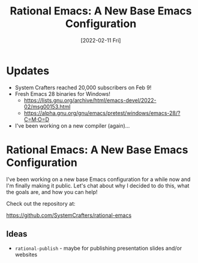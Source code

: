 #+title: Rational Emacs: A New Base Emacs Configuration
#+date: [2022-02-11 Fri]
#+video: uB8McDsRyXY

* Updates

- System Crafters reached 20,000 subscribers on Feb 9!
- Fresh Emacs 28 binaries for Windows!
  - https://lists.gnu.org/archive/html/emacs-devel/2022-02/msg00153.html
  - https://alpha.gnu.org/gnu/emacs/pretest/windows/emacs-28/?C=M;O=D
- I've been working on a new compiler (again)...

* Rational Emacs: A New Base Emacs Configuration

I've been working on a new base Emacs configuration for a while now and I'm finally making it public.  Let's chat about why I decided to do this, what the goals are, and how you can help!

Check out the repository at:

https://github.com/SystemCrafters/rational-emacs

** Ideas

- =rational-publish= - maybe for publishing presentation slides and/or websites
